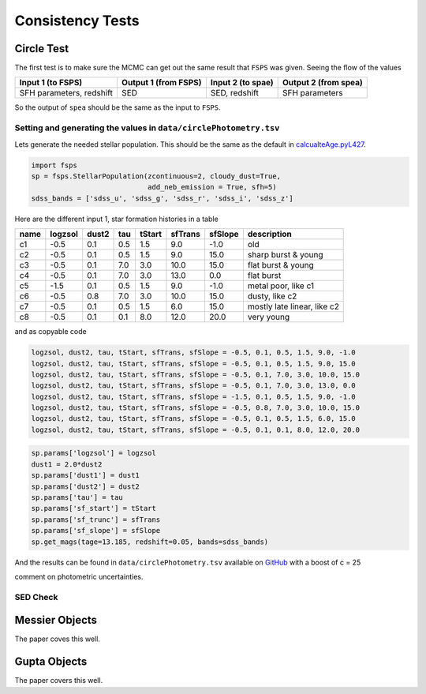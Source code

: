Consistency Tests
=================

Circle Test
-----------

The first test is to make sure the MCMC can get out the same result that ``FSPS`` was given. Seeing the flow of the values 

+-------------------------+----------------------+-------------------+----------------------+
|Input 1 (to FSPS)        | Output 1 (from FSPS) | Input 2 (to spae) | Output 2 (from spea) |
+=========================+======================+===================+======================+
|SFH parameters, redshift | SED                  | SED, redshift     | SFH parameters       |
+-------------------------+----------------------+-------------------+----------------------+

So the output of ``spea`` should be the same as the input to ``FSPS``.


Setting and generating the values in ``data/circlePhotometry.tsv``
~~~~~~~~~~~~~~~~~~~~~~~~~~~~~~~~~~~~~~~~~~~~~~~~~~~~~~~~~~~~

Lets generate the needed stellar population. This should be the same as the default in calcualteAge.pyL427_.

.. _calcualteAge.pyL427: https://github.com/benjaminrose/SNIa-Local-Environments/blob/master/calculateAge.py#L427

.. code:: python

    import fsps
    sp = fsps.StellarPopulation(zcontinuous=2, cloudy_dust=True,
                                add_neb_emission = True, sfh=5)
    sdss_bands = ['sdss_u', 'sdss_g', 'sdss_r', 'sdss_i', 'sdss_z']

Here are the different input 1, star formation histories in a table

+-----+---------+-------+-----+--------+---------+---------+----------------------------+
|name | logzsol | dust2 | tau | tStart | sfTrans | sfSlope | description                |
+=====+=========+=======+=====+========+=========+=========+============================+
|c1   | -0.5    | 0.1   | 0.5 | 1.5    | 9.0     | -1.0    | old                        |
+-----+---------+-------+-----+--------+---------+---------+----------------------------+
|c2   | -0.5    | 0.1   | 0.5 | 1.5    | 9.0     | 15.0    | sharp burst & young        |
+-----+---------+-------+-----+--------+---------+---------+----------------------------+
|c3   | -0.5    | 0.1   | 7.0 | 3.0    | 10.0    | 15.0    | flat burst & young         |
+-----+---------+-------+-----+--------+---------+---------+----------------------------+
|c4   | -0.5    | 0.1   | 7.0 | 3.0    | 13.0    | 0.0     | flat burst                 |
+-----+---------+-------+-----+--------+---------+---------+----------------------------+
|c5   | -1.5    | 0.1   | 0.5 | 1.5    | 9.0     | -1.0    | metal poor, like c1        |
+-----+---------+-------+-----+--------+---------+---------+----------------------------+
|c6   | -0.5    | 0.8   | 7.0 | 3.0    | 10.0    | 15.0    | dusty, like c2             |
+-----+---------+-------+-----+--------+---------+---------+----------------------------+
|c7   | -0.5    | 0.1   | 0.5 | 1.5    | 6.0     | 15.0    | mostly late linear, like c2|
+-----+---------+-------+-----+--------+---------+---------+----------------------------+
|c8   | -0.5    | 0.1   | 0.1 | 8.0    | 12.0    | 20.0    | very young                 |
+-----+---------+-------+-----+--------+---------+---------+----------------------------+

and as copyable code

.. code:: python

    logzsol, dust2, tau, tStart, sfTrans, sfSlope = -0.5, 0.1, 0.5, 1.5, 9.0, -1.0
    logzsol, dust2, tau, tStart, sfTrans, sfSlope = -0.5, 0.1, 0.5, 1.5, 9.0, 15.0
    logzsol, dust2, tau, tStart, sfTrans, sfSlope = -0.5, 0.1, 7.0, 3.0, 10.0, 15.0
    logzsol, dust2, tau, tStart, sfTrans, sfSlope = -0.5, 0.1, 7.0, 3.0, 13.0, 0.0
    logzsol, dust2, tau, tStart, sfTrans, sfSlope = -1.5, 0.1, 0.5, 1.5, 9.0, -1.0
    logzsol, dust2, tau, tStart, sfTrans, sfSlope = -0.5, 0.8, 7.0, 3.0, 10.0, 15.0
    logzsol, dust2, tau, tStart, sfTrans, sfSlope = -0.5, 0.1, 0.5, 1.5, 6.0, 15.0
    logzsol, dust2, tau, tStart, sfTrans, sfSlope = -0.5, 0.1, 0.1, 8.0, 12.0, 20.0

.. logzsol, dust2, tau, tStart, sfTrans, sfSlope = 0.0, 0.1, 10.0, 6.0, 8.0, 19.0
.. logzsol, dust2, tau, tStart, sfTrans, sfSlope = 0.0, 0.1, 10.0, 9.0, 10.0, 19.0

.. # 2017-08-24 results of Circle 1
.. logzsol, dust2, tau, tStart, sfTrans, sfSlope = -0.69, 0.21, 2.63, 3.99, 4.04, 6.82
.. c = -25.70

.. code:: python

    sp.params['logzsol'] = logzsol
    dust1 = 2.0*dust2
    sp.params['dust1'] = dust1
    sp.params['dust2'] = dust2
    sp.params['tau'] = tau
    sp.params['sf_start'] = tStart
    sp.params['sf_trunc'] = sfTrans
    sp.params['sf_slope'] = sfSlope
    sp.get_mags(tage=13.185, redshift=0.05, bands=sdss_bands)

And the results can be found in ``data/circlePhotometry.tsv`` available on GitHub_ with a boost of c = 25

.. _GitHub: https://github.com/benjaminrose/SNIa-Local-Environments/blob/master/data/circlePhotometry.tsv

comment on photometric uncertainties.

SED Check
~~~~~~~~~~

Messier Objects
---------------

The paper coves this well.

Gupta Objects
-------------

The paper covers this well.


.. # these should have gotten: logzsol, dust2, tau, tStart, sfTrans, sfSlope = -0.5, 0.1, 0.5, 1.5, 9.0, -1.0 with c = -25
.. # mangitudes = 
.. # logzsol can be as low as -2.5
.. logzsol, dust2, tau, tStart, sfTrans, sfSlope = -2.5, 0.01, 7.17, 7.94, 10.40, -5.24
.. c = -23.48
.. instruments
.. array([ 43.31499986,  42.05981015,  41.76335814,  41.66908196,  41.62473476])
.. # logzsol can be as low as -1.0
.. logzsol, dust2, tau, tStart, sfTrans, sfSlope = -1.0, 0.25, 5.67, 1.94, 4.93, 1.64
.. c = -22.85
.. array([ 42.27927002,  41.4316055 ,  41.23214939,  41.01247384,  40.99344229])
.. # logzsol is fixed at -0.5
.. logzsol, dust2, tau, tStart, sfTrans, sfSlope = -0.51, 0.32, 8.17, 8.42, 10.76, 4.72
.. c = -22.17
.. array([ 41.5268658 ,  40.70263292,  40.54702704,  40.32837067,  40.30277849])